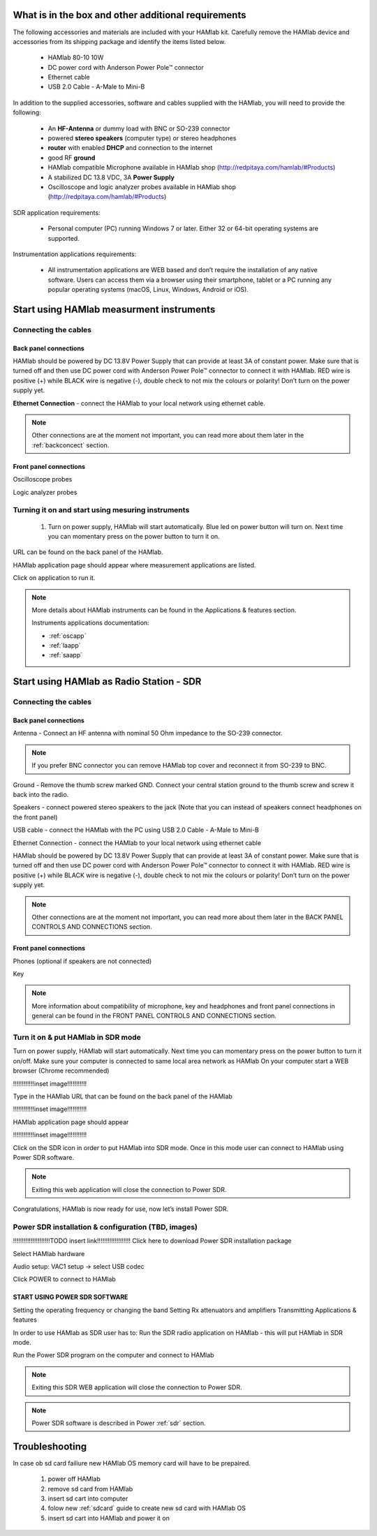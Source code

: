 What is in the box and other additional requirements
####################################################

The following accessories and materials are included with your HAMlab kit. Carefully remove the HAMlab device and accessories from its shipping package and identify the items listed below. 

	* HAMlab 80-10 10W
	* DC power cord with Anderson Power Pole™ connector
	* Ethernet cable   
	* USB 2.0 Cable - A-Male to Mini-B

.. +---------------------------------+----------------+------------+
.. |       HAMlab 80-10  		  | 	basic	   |	full    |
.. +=================================+================+============+
.. | HAMlab 80-10 10W      	  |      ✓         |     ✓      |
.. +---------------------------------+----------------+------------+
.. | DC power cord with 		  |		   | 		|
.. | Anderson Power Pole™ connectors |    ✓       	   |    ✓       |
.. +---------------------------------+----------------+------------+
.. | Ethernet cable       		  |      ✓   	   |       ✓    |
.. +---------------------------------+----------------+------------+
.. | USB 2.0 Cable - A-Male to Mini-B|  	  ✓        |    ✓       |
.. +---------------------------------+----------------+------------+
.. | Microphone         		  |   	    x      |       ✓    |
.. +---------------------------------+----------------+------------+
.. | Power supply      		  |   	x  	   |     ✓      |
.. +---------------------------------+----------------+------------+
.. | Two oscilloscope probes         |         x      | 	✓	|
.. +---------------------------------+----------------+------------+
.. | Logic analyzer cable and probes |         x      |    ✓     	|
.. +---------------------------------+----------------+------------+

In addition to the supplied accessories, software and cables supplied with the HAMlab, you will need to provide the following:

	* An **HF-Antenna** or dummy load with BNC or SO-239 connector
	* powered **stereo speakers** (computer type) or stereo headphones
	* **router** with enabled **DHCP** and connection to the internet
	* good RF **ground**	
	* HAMlab compatible Microphone 	available in HAMlab shop (http://redpitaya.com/hamlab/#Products)
	* A stabilized DC 13.8 VDC, 3A **Power Supply**
	* Oscilloscope and logic analyzer probes available in HAMlab shop (http://redpitaya.com/hamlab/#Products)


SDR application requirements:

	* Personal computer (PC) running Windows 7 or later. Either 32 or 64-bit operating systems are supported. 


Instrumentation applications requirements: 

	* All instrumentation applications are WEB based and don’t require the installation of any native software. Users can access them via a browser using their smartphone, tablet or a PC running any popular operating systems (macOS, Linux, Windows, Android or iOS).


Start using HAMlab measurment instruments
#########################################

Connecting the cables
---------------------

Back panel connections
++++++++++++++++++++++

HAMlab should be powered by DC 13.8V Power Supply that can provide at least 3A of constant power. Make sure that is turned off and then use DC power cord with Anderson Power Pole™ connector to connect it with HAMlab. RED wire is positive (+) while BLACK wire is negative (-), double check to not mix the colours or polarity! 
Don’t turn on the power supply yet.

.. image:: hamlab/IMG_20161130_090117.jpg

**Ethernet Connection** - connect the HAMlab to your local network using ethernet cable.

.. image:: hamlab/IMG_20161130_090107.jpg

.. note::
	
	Other connections are at the moment not important, you can read more about them later in the :ref:`backconcect` section.

Front panel connections
+++++++++++++++++++++++

Oscilloscope probes 

.. image:: hamlab/IMG_20161130_090049.jpg

Logic analyzer probes 

.. image:: hamlab/IMG_20161130_090059.jpg


Turning it on and start using mesuring instruments
--------------------------------------------------

	1) Turn on power supply, HAMlab will start automatically. Blue led on power button will turn on. Next time you can momentary press on the power button to turn it on.

.. image:: hamlab/IMG_20161130_132527.jpg
	
	2) Make sure your computer is connected to same local area network as HAMlab.
	3) On your computer start a WEB browser (Chrome recommended).
	
	4) Type in the HAMlab URL.
	
.. image:: hamlab/14-20-22.png

URL can be found on the back panel of the HAMlab.

.. image:: hamlab/IMG_20161130_132607.jpg

HAMlab application page should appear where measurement applications are listed.
     
.. image:: hamlab/14-19-19.png

Click on application to run it. 




.. note:: 
	
	More details about HAMlab instruments can be found in the Applications & features section.
	
	Instruments applications documentation:

	* :ref:`oscapp`
	* :ref:`laapp`
	* :ref:`saapp`


Start using HAMlab as Radio Station - SDR
#########################################

Connecting the cables
---------------------

Back panel connections
++++++++++++++++++++++


Antenna - Connect an HF antenna with nominal 50 Ohm impedance to the SO-239 connector.

.. image:: hamlab/IMG_20161130_090121.jpg

.. note ::
	If you prefer BNC connector you can remove HAMlab top cover and reconnect it from SO-239 to BNC.
	
Ground - Remove the thumb screw marked GND. Connect your central station ground to the thumb screw and screw it back into the radio.

.. image:: hamlab/IMG_20161130_090117.jpg

Speakers - connect powered stereo speakers to the jack (Note that you can instead of speakers connect headphones on the front panel)

.. image:: hamlab/IMG_20161130_090113.jpg

USB cable - connect the HAMlab with the PC using USB 2.0 Cable - A-Male to Mini-B

.. image:: hamlab/IMG_20161130_090113.jpg

Ethernet Connection - connect the HAMlab to your local network using ethernet cable

.. image:: hamlab/IMG_20161130_090107.jpg

HAMlab should be powered by DC 13.8V Power Supply that can provide at least 3A of constant power. Make sure that is turned off and then use DC power cord with Anderson Power Pole™ connector to connect it with HAMlab. RED wire is positive (+) while BLACK wire is negative (-), double check to not mix the colours or polarity! 
Don’t turn on the power supply yet.

.. image:: hamlab/IMG_20161130_090117.jpg

.. note::

	Other connections are at the moment not important, you can read more about them later in the BACK PANEL CONTROLS AND CONNECTIONS section.


Front panel connections
+++++++++++++++++++++++


.. image:: hamlab/IMG_20161130_132542.jpg

Phones (optional if speakers are not connected)

.. image:: hamlab/IMG_20161130_090056.jpg

Key

.. image:: hamlab/IMG_20161130_090056.jpg


.. note::

	More information about compatibility of microphone, key and headphones and front panel connections in general can be found in the FRONT PANEL CONTROLS AND CONNECTIONS section.


Turn it on & put HAMlab in SDR mode
-----------------------------------


Turn on power supply, HAMlab will start automatically. Next time you can momentary press on the power button to turn it on/off.
Make sure your computer is connected to same local area network as HAMlab
On your computer start a WEB browser (Chrome recommended)

!!!!!!!!!!!!inset image!!!!!!!!!!!

Type in the HAMlab URL that can be found on the back panel of the HAMlab

!!!!!!!!!!!!inset image!!!!!!!!!!!

HAMlab application page should appear 
     
!!!!!!!!!!!!inset image!!!!!!!!!!!

Click on the SDR icon in order to put HAMlab into SDR mode. Once in this mode user can connect to HAMlab using Power SDR software.

.. note::

	Exiting this web application will close the connection to Power SDR.

Congratulations, HAMlab is now ready for use, now let’s install Power SDR.


Power SDR installation & configuration (TBD, images)
----------------------------------------------------

!!!!!!!!!!!!!!!!!!!!!TODO insert link!!!!!!!!!!!!!!!!!!!
Click here to download Power SDR installation package

Select HAMlab hardware

Audio setup: VAC1 setup -> select USB codec 

Click POWER to connect to HAMlab

START USING POWER SDR SOFTWARE
++++++++++++++++++++++++++++++

Setting the operating frequency or changing the band
Setting Rx attenuators and amplifiers
Transmitting
Applications & features

In order to use HAMlab as SDR user has to:
Run the SDR radio application on HAMlab - this will put HAMlab in SDR mode. 


Run the Power SDR program on the computer and connect to HAMlab


.. note:: 

	Exiting this SDR WEB application will close the connection to Power SDR.

.. note::
 
	Power SDR software is described in Power :ref:`sdr` section.

Troubleshooting
###############

In case ob sd card failiure new HAMlab OS memory card will have to be prepaired.
 
 1) power off HAMlab
 2) remove sd card from HAMlab
 3) insert sd cart into computer
 4) folow new :ref:`sdcard` guide to create new sd card with HAMlab OS
 5) insert sd cart into HAMlab and power it on


